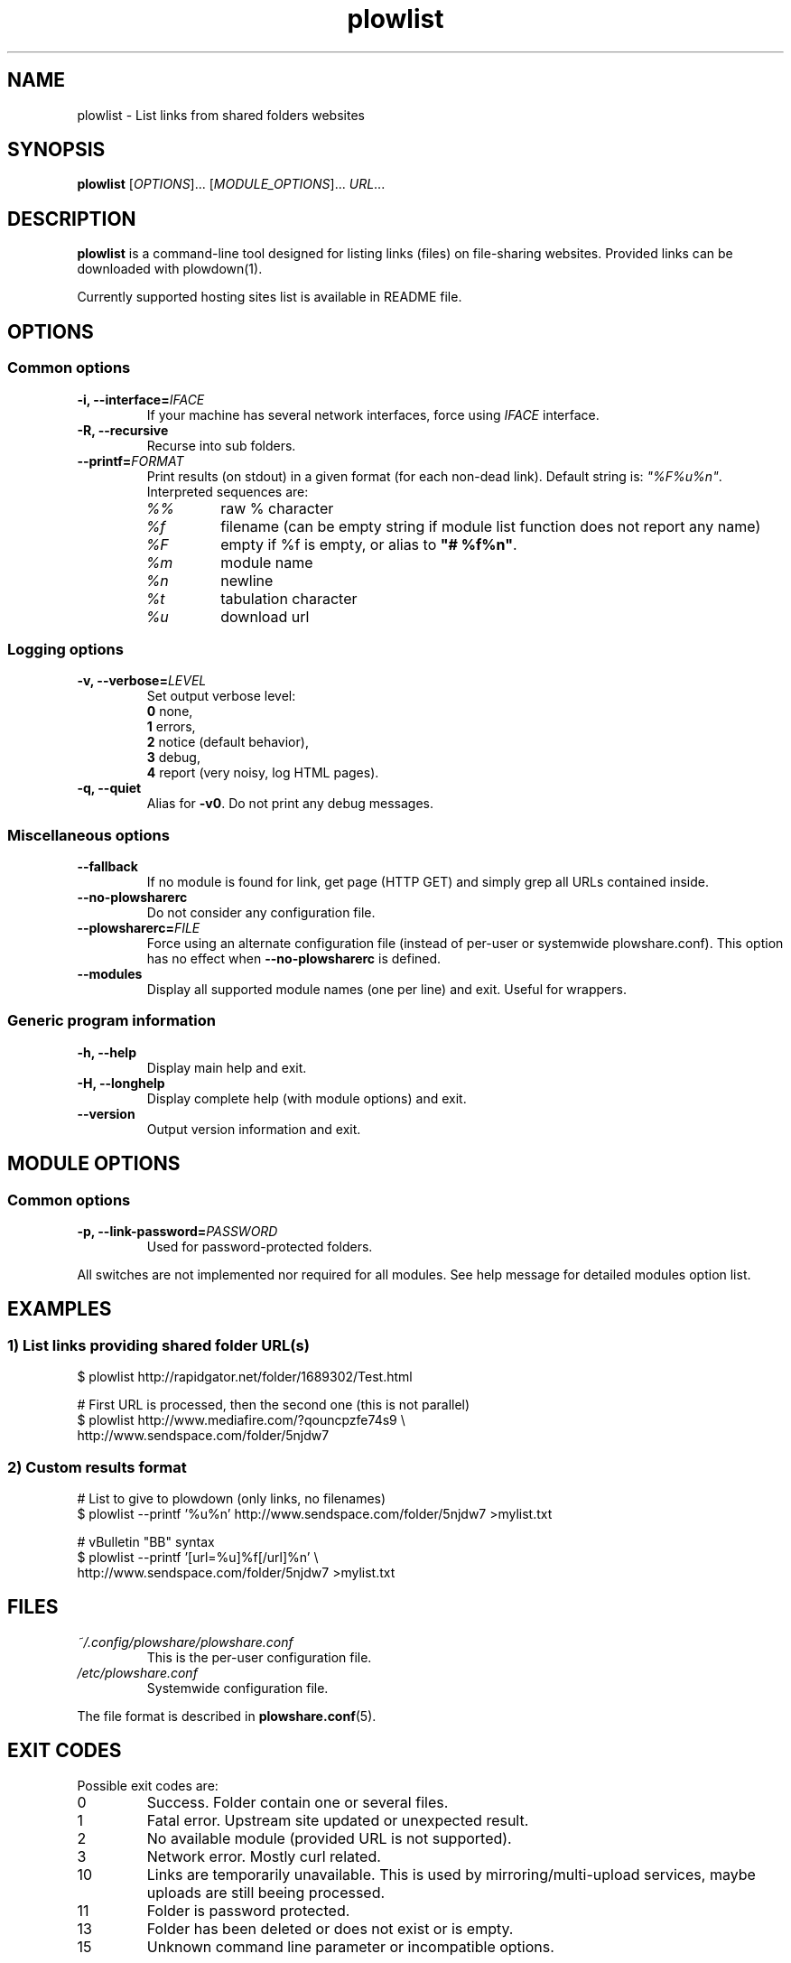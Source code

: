 .\" Copyright (c) 2010\-2014 Plowshare Team
.\"
.\" This is free documentation; you can redistribute it and/or
.\" modify it under the terms of the GNU General Public License as
.\" published by the Free Software Foundation; either version 3 of
.\" the License, or (at your option) any later version.
.\"
.\" The GNU General Public License's references to "object code"
.\" and "executables" are to be interpreted as the output of any
.\" document formatting or typesetting system, including
.\" intermediate and printed output.
.\"
.\" This manual is distributed in the hope that it will be useful,
.\" but WITHOUT ANY WARRANTY; without even the implied warranty of
.\" MERCHANTABILITY or FITNESS FOR A PARTICULAR PURPOSE.  See the
.\" GNU General Public License for more details.
.\"
.\" You should have received a copy of the GNU General Public
.\" License along with this manual; if not, see
.\" <http://www.gnu.org/licenses/>.

.TH "plowlist" "1" "March 23, 2014" "GPL" "Plowshare for Bash 4"

.SH NAME
plowlist \- List links from shared folders websites

.SH SYNOPSIS
.B plowlist
[\fIOPTIONS\fP]...
[\fIMODULE_OPTIONS\fP]...
\fIURL\fP...

.SH DESCRIPTION
.B plowlist
is a command-line tool designed for listing links (files) on file-sharing websites.
Provided links can be downloaded with plowdown(1).

Currently supported hosting sites list is available in README file.

.\" ****************************************************************************
.\" * Options                                                                  *
.\" ****************************************************************************
.SH OPTIONS

.SS Common options
.TP
.BI -i, " " --interface= IFACE
If your machine has several network interfaces, force using \fIIFACE\fR interface.
.TP
.B -R, --recursive
Recurse into sub folders.
.TP
.BI "   " " " --printf= FORMAT
Print results (on stdout) in a given format (for each non-dead link). Default string is: \fI"%F%u%n"\fR. Interpreted sequences are:
.RS
.TP
\fI%%\fR
raw % character
.TP
\fI%f\fR
filename (can be empty string if module list function does not report any name)
.TP
\fI%F\fR
empty if %f is empty, or alias to \fB"# %f%n"\fR.
.TP
\fI%m\fR
module name
.TP
\fI%n\fR
newline
.TP
\fI%t\fR
tabulation character
.TP
\fI%u\fR
download url
.SS Logging options
.TP
.BI -v, " " --verbose= LEVEL
Set output verbose level:
.RS 
\fB0\fR  none,
.RE
.RS 
\fB1\fR  errors,
.RE
.RS
\fB2\fR  notice (default behavior),
.RE
.RS
\fB3\fR  debug,
.RE
.RS
\fB4\fR  report (very noisy, log HTML pages).
.RE
.TP
.B -q, --quiet
Alias for \fB-v0\fR. Do not print any debug messages.
.SS Miscellaneous options
.TP
.B "   " --fallback
If no module is found for link, get page (HTTP GET) and simply grep all URLs contained inside.
.TP
.B "   " --no-plowsharerc
Do not consider any configuration file.
.TP
.BI "   " " " --plowsharerc= FILE
Force using an alternate configuration file (instead of per-user or systemwide plowshare.conf).
This option has no effect when
.B --no-plowsharerc
is defined.
.TP
.B "   " --modules
Display all supported module names (one per line) and exit. Useful for wrappers.
.SS Generic program information
.TP
.B -h, --help
Display main help and exit.
.TP
.B -H, --longhelp
Display complete help (with module options) and exit.
.TP
.B "   " --version
Output version information and exit.

.\" ****************************************************************************
.\" * Modules options                                                          *
.\" ****************************************************************************
.SH "MODULE OPTIONS"

.SS Common options
.TP
.BI -p, " " --link-password= PASSWORD
Used for password-protected folders.
.P
All switches are not implemented nor required for all modules.
See help message for detailed modules option list.

.\" ****************************************************************************
.\" * Examples                                                                 *
.\" ****************************************************************************
.SH EXAMPLES

.SS 1) List links providing shared folder URL(s)
.EX
$ plowlist http://rapidgator.net/folder/1689302/Test.html
.sp 1
# First URL is processed, then the second one (this is not parallel)
$ plowlist http://www.mediafire.com/?qouncpzfe74s9 \\
    http://www.sendspace.com/folder/5njdw7
.EE
.SS 2) Custom results format
.EX
# List to give to plowdown (only links, no filenames)
$ plowlist \-\-printf '%u%n' http://www.sendspace.com/folder/5njdw7 >mylist.txt
.sp 1
# vBulletin "BB" syntax
$ plowlist \-\-printf '[url=%u]%f[/url]%n' \\
    http://www.sendspace.com/folder/5njdw7 >mylist.txt
.EE

.\" ****************************************************************************
.\" * Files                                                                    *
.\" ****************************************************************************
.SH "FILES"
.TP
.I ~/.config/plowshare/plowshare.conf
This is the per-user configuration file. 
.TP
.I /etc/plowshare.conf
Systemwide configuration file.
.PP
The file format is described in
.BR plowshare.conf (5).

.\" ****************************************************************************
.\" * Exit codes                                                               *
.\" ****************************************************************************
.SH "EXIT CODES"

Possible exit codes are:
.IP 0
Success. Folder contain one or several files.
.IP 1
Fatal error. Upstream site updated or unexpected result.
.IP 2
No available module (provided URL is not supported).
.IP 3
Network error. Mostly curl related.
.IP 10
Links are temporarily unavailable. This is used by mirroring/multi-upload services, maybe uploads are still beeing processed.
.IP 11
Folder is password protected.
.IP 13
Folder has been deleted or does not exist or is empty.
.IP 15
Unknown command line parameter or incompatible options.
.PP
If
.B plowlist
is invoked with multiple links and one or several errors occur, the first error code is returned added with 100.

.\" ****************************************************************************
.\" * Authors / See Also                                                       *
.\" ****************************************************************************
.SH AUTHORS
Plowshare was initially written by Arnau Sanchez. See the AUTHORS file for a list of some of the many other contributors.

Plowshare is (C) 2010-2014 The Plowshare Team
.SH "SEE ALSO"
.BR plowdown (1),
.BR plowup (1),
.BR plowdel (1),
.BR plowprobe (1),
.BR plowshare.conf (5).
